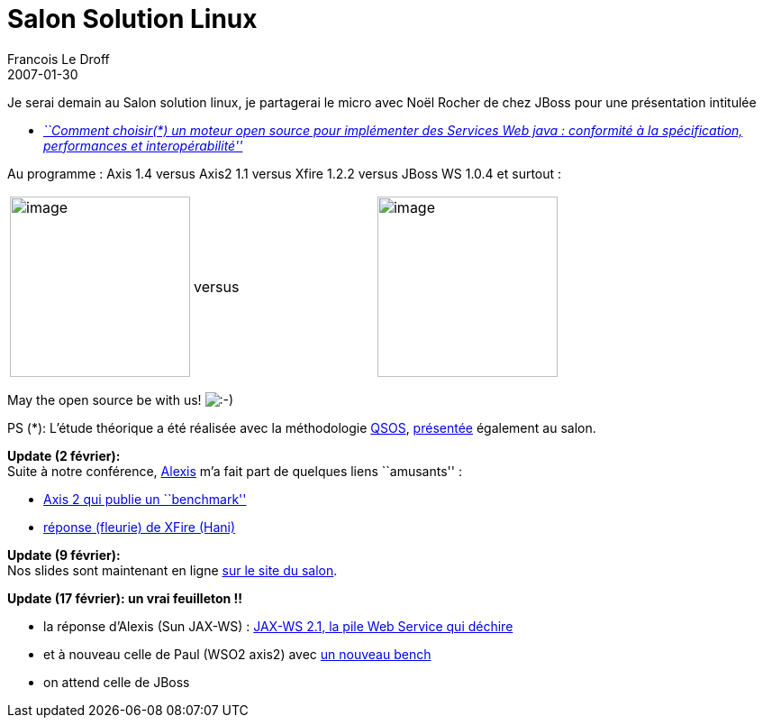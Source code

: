 =  Salon Solution Linux
Francois Le Droff
2007-01-30
:jbake-type: post
:jbake-tags:  OpenSource, Java, Conference
:jbake-status: published
:source-highlighter: prettify

Je serai demain au Salon solution linux, je partagerai le micro avec Noël Rocher de chez JBoss pour une présentation intitulée

* _http://www.solutionslinux.fr/fr/conferences_detail.php?id_conference=101[``Comment choisir(*) un moteur open source pour implémenter des Services Web java : conformité à la spécification, performances et interopérabilité'']_

Au programme : Axis 1.4 versus Axis2 1.1 versus Xfire 1.2.2 versus JBoss WS 1.0.4 et surtout :

[cols=",,",]
|=================================================================================================================================================================================
|image:http://jroller.com/resources/f/francoisledroff/wsdeathstar.png[image,width=200] |versus |image:http://jroller.com/resources/f/francoisledroff/tux_jedi.png[image,width=200]
|=================================================================================================================================================================================

May the open source be with us! image:http://www.jroller.com/images/smileys/smile.gif[:-),title=":-)"]

PS (*): L’étude théorique a été réalisée avec la méthodologie http://www.qsos.org[QSOS], http://www.qsos.org/?p=32[présentée] également au salon.

*Update (2 février):* +
Suite à notre conférence, http://blogs.sun.com/alexismp/[Alexis] m’a fait part de quelques liens ``amusants'' :

* http://wso2.org/library/588[Axis 2 qui publie un ``benchmark'']
* http://jroller.com/page/fate?entry=dodgy_benchmarks[réponse (fleurie) de XFire (Hani)]

*Update (9 février):* +
Nos slides sont maintenant en ligne http://www.solutionslinux.fr/fr/conferences_detail.php?id_conference=101[sur le site du salon].

*Update (17 février): un vrai feuilleton !!* +

* la réponse d’Alexis (Sun JAX-WS) : http://blogs.sun.com/alexismp/entry/jax_ws_2_1_la[JAX-WS 2.1, la pile Web Service qui déchire]
* et à nouveau celle de Paul (WSO2 axis2) avec http://www.bloglines.com/blog/paulfremantle?id=68[un nouveau bench]
* on attend celle de JBoss
